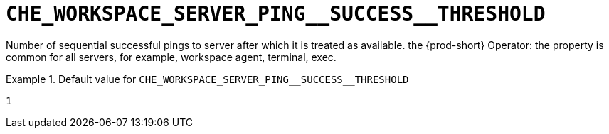 [id="che_workspace_server_ping__success__threshold_{context}"]
= `+CHE_WORKSPACE_SERVER_PING__SUCCESS__THRESHOLD+`

Number of sequential successful pings to server after which it is treated as available. the {prod-short} Operator: the property is common for all servers, for example, workspace agent, terminal, exec.


.Default value for `+CHE_WORKSPACE_SERVER_PING__SUCCESS__THRESHOLD+`
====
----
1
----
====

